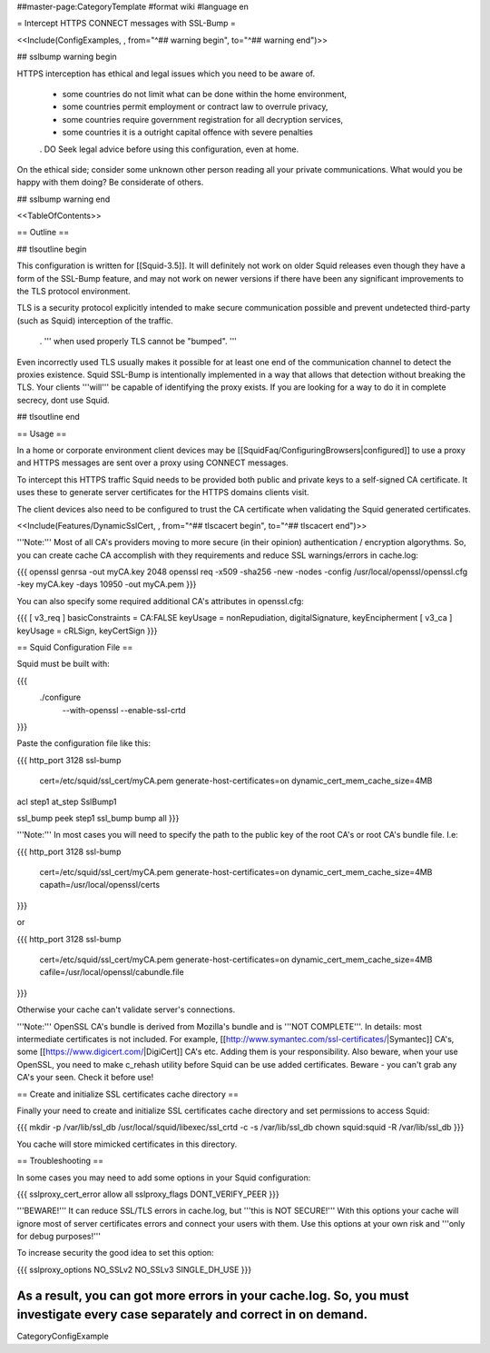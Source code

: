 ##master-page:CategoryTemplate
#format wiki
#language en

= Intercept HTTPS CONNECT messages with SSL-Bump =

<<Include(ConfigExamples, , from="^## warning begin", to="^## warning end")>>

## sslbump warning begin

HTTPS interception has ethical and legal issues which you need to be aware of.

 * some countries do not limit what can be done within the home environment,
 * some countries permit employment or contract law to overrule privacy,
 * some countries require government registration for all decryption services,
 * some countries it is a outright capital offence with severe penalties

 . DO Seek legal advice before using this configuration, even at home.

On the ethical side; consider some unknown other person reading all your private communications. What would you be happy with them doing? Be considerate of others.

## sslbump warning end

<<TableOfContents>>

== Outline ==

## tlsoutline begin

This configuration is written for [[Squid-3.5]]. It will definitely not work on older Squid releases even though they have a form of the SSL-Bump feature, and may not work on newer versions if there have been any significant improvements to the TLS protocol environment.

TLS is a security protocol explicitly intended to make secure communication possible and prevent undetected third-party (such as Squid) interception of the traffic.

 . ''' when used properly TLS cannot be "bumped". '''

Even incorrectly used TLS usually makes it possible for at least one end of the communication channel to detect the proxies existence. Squid SSL-Bump is intentionally implemented in a way that allows that detection without breaking the TLS. Your clients '''will''' be capable of identifying the proxy exists. If you are looking for a way to do it in complete secrecy, dont use Squid.

## tlsoutline end

== Usage ==

In a home or corporate environment client devices may be [[SquidFaq/ConfiguringBrowsers|configured]] to use a proxy and HTTPS messages are sent over a proxy using CONNECT messages.

To intercept this HTTPS traffic Squid needs to be provided both public and private keys to a self-signed CA certificate. It uses these to generate server certificates for the HTTPS domains clients visit.

The client devices also need to be configured to trust the CA certificate when validating the Squid generated certificates.

<<Include(Features/DynamicSslCert, , from="^## tlscacert begin", to="^## tlscacert end")>>

'''Note:''' Most of all CA's providers moving to more secure (in their opinion) authentication / encryption algorythms. So, you can create cache CA accomplish with they requirements and reduce SSL warnings/errors in cache.log:

{{{
openssl genrsa -out myCA.key 2048
openssl req -x509 -sha256 -new -nodes -config /usr/local/openssl/openssl.cfg -key myCA.key -days 10950 -out myCA.pem
}}}

You can also specify some required additional CA's attributes in openssl.cfg:

{{{
[ v3_req ]
basicConstraints = CA:FALSE
keyUsage = nonRepudiation, digitalSignature, keyEncipherment
[ v3_ca ]
keyUsage = cRLSign, keyCertSign
}}}

== Squid Configuration File ==

Squid must be built with:

{{{
 ./configure \
    --with-openssl \
    --enable-ssl-crtd
}}}

Paste the configuration file like this:

{{{
http_port 3128 ssl-bump \
  cert=/etc/squid/ssl_cert/myCA.pem \
  generate-host-certificates=on dynamic_cert_mem_cache_size=4MB

acl step1 at_step SslBump1

ssl_bump peek step1
ssl_bump bump all
}}}

'''Note:''' In most cases you will need to specify the path to the public key of the root CA's or root CA's bundle file. I.e:

{{{
http_port 3128 ssl-bump \
  cert=/etc/squid/ssl_cert/myCA.pem \
  generate-host-certificates=on dynamic_cert_mem_cache_size=4MB \
  capath=/usr/local/openssl/certs
}}}

or

{{{
http_port 3128 ssl-bump \
  cert=/etc/squid/ssl_cert/myCA.pem \
  generate-host-certificates=on dynamic_cert_mem_cache_size=4MB \
  cafile=/usr/local/openssl/cabundle.file
}}}

Otherwise your cache can't validate server's connections.

'''Note:''' OpenSSL CA's bundle is derived from Mozilla's bundle and is '''NOT COMPLETE'''. In details: most intermediate certificates is not included. For example, [[http://www.symantec.com/ssl-certificates/|Symantec]] CA's, some [[https://www.digicert.com/|DigiCert]] CA's etc. Adding them is your responsibility. Also beware, when your use OpenSSL, you need to make c_rehash utility before Squid can be use added certificates. Beware - you can't grab any CA's your seen. Check it before use!

== Create and initialize SSL certificates cache directory ==

Finally your need to create and initialize SSL certificates cache directory and set permissions to access Squid:

{{{
mkdir -p /var/lib/ssl_db
/usr/local/squid/libexec/ssl_crtd -c -s /var/lib/ssl_db
chown squid:squid -R /var/lib/ssl_db
}}}

You cache will store mimicked certificates in this directory.

== Troubleshooting ==

In some cases you may need to add some options in your Squid configuration:

{{{
sslproxy_cert_error allow all
sslproxy_flags DONT_VERIFY_PEER
}}}

'''BEWARE!''' It can reduce SSL/TLS errors in cache.log, but '''this is NOT SECURE!''' With this options your cache will ignore most of server certificates errors and connect your users with them. Use this options at your own risk and '''only for debug purposes!'''

To increase security the good idea to set this option:

{{{
sslproxy_options NO_SSLv2 NO_SSLv3 SINGLE_DH_USE
}}}

As a result, you can got more errors in your cache.log. So, you must investigate every case separately and correct in on demand.
----
CategoryConfigExample
